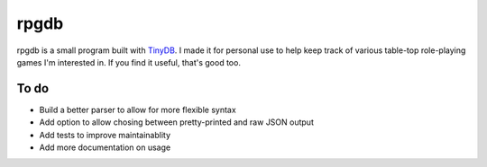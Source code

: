 rpgdb
=====

rpgdb is a small program built with `TinyDB <https://tinydb.readthedocs.io/en/latest/>`_.
I made it for personal use to help keep track of various table-top role-playing games I'm
interested in. If you find it useful, that's good too.

To do
-----

* Build a better parser to allow for more flexible syntax
* Add option to allow chosing between pretty-printed and raw JSON output
* Add tests to improve maintainablity
* Add more documentation on usage
